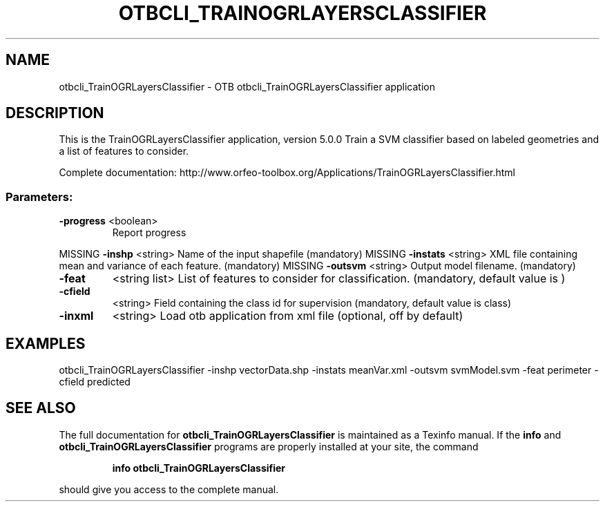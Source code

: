 .\" DO NOT MODIFY THIS FILE!  It was generated by help2man 1.46.4.
.TH OTBCLI_TRAINOGRLAYERSCLASSIFIER "1" "September 2015" "otbcli_TrainOGRLayersClassifier 5.0.0" "User Commands"
.SH NAME
otbcli_TrainOGRLayersClassifier \- OTB otbcli_TrainOGRLayersClassifier application
.SH DESCRIPTION
This is the TrainOGRLayersClassifier application, version 5.0.0
Train a SVM classifier based on labeled geometries and a list of features to consider.
.PP
Complete documentation: http://www.orfeo\-toolbox.org/Applications/TrainOGRLayersClassifier.html
.SS "Parameters:"
.TP
\fB\-progress\fR <boolean>
Report progress
.PP
MISSING \fB\-inshp\fR    <string>         Name of the input shapefile  (mandatory)
MISSING \fB\-instats\fR  <string>         XML file containing mean and variance of each feature.  (mandatory)
MISSING \fB\-outsvm\fR   <string>         Output model filename.  (mandatory)
.TP
\fB\-feat\fR
<string list>    List of features to consider for classification.  (mandatory, default value is )
.TP
\fB\-cfield\fR
<string>         Field containing the class id for supervision  (mandatory, default value is class)
.TP
\fB\-inxml\fR
<string>         Load otb application from xml file  (optional, off by default)
.SH EXAMPLES
otbcli_TrainOGRLayersClassifier \-inshp vectorData.shp \-instats meanVar.xml \-outsvm svmModel.svm \-feat perimeter \-cfield predicted
.PP

.SH "SEE ALSO"
The full documentation for
.B otbcli_TrainOGRLayersClassifier
is maintained as a Texinfo manual.  If the
.B info
and
.B otbcli_TrainOGRLayersClassifier
programs are properly installed at your site, the command
.IP
.B info otbcli_TrainOGRLayersClassifier
.PP
should give you access to the complete manual.
